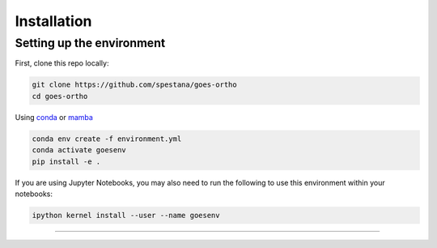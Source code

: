 Installation
============

Setting up the environment
--------------------------

First, clone this repo locally:

.. code-block:: bash
   
   git clone https://github.com/spestana/goes-ortho
   cd goes-ortho


Using `conda <https://docs.conda.io/projects/conda/en/latest/index.html>`_ or `mamba <https://mamba.readthedocs.io/en/latest/>`_

.. code-block:: bash

   conda env create -f environment.yml
   conda activate goesenv
   pip install -e .

If you are using Jupyter Notebooks, you may also need to run the following to use this environment within your notebooks:

.. code-block:: bash

   ipython kernel install --user --name goesenv

----
